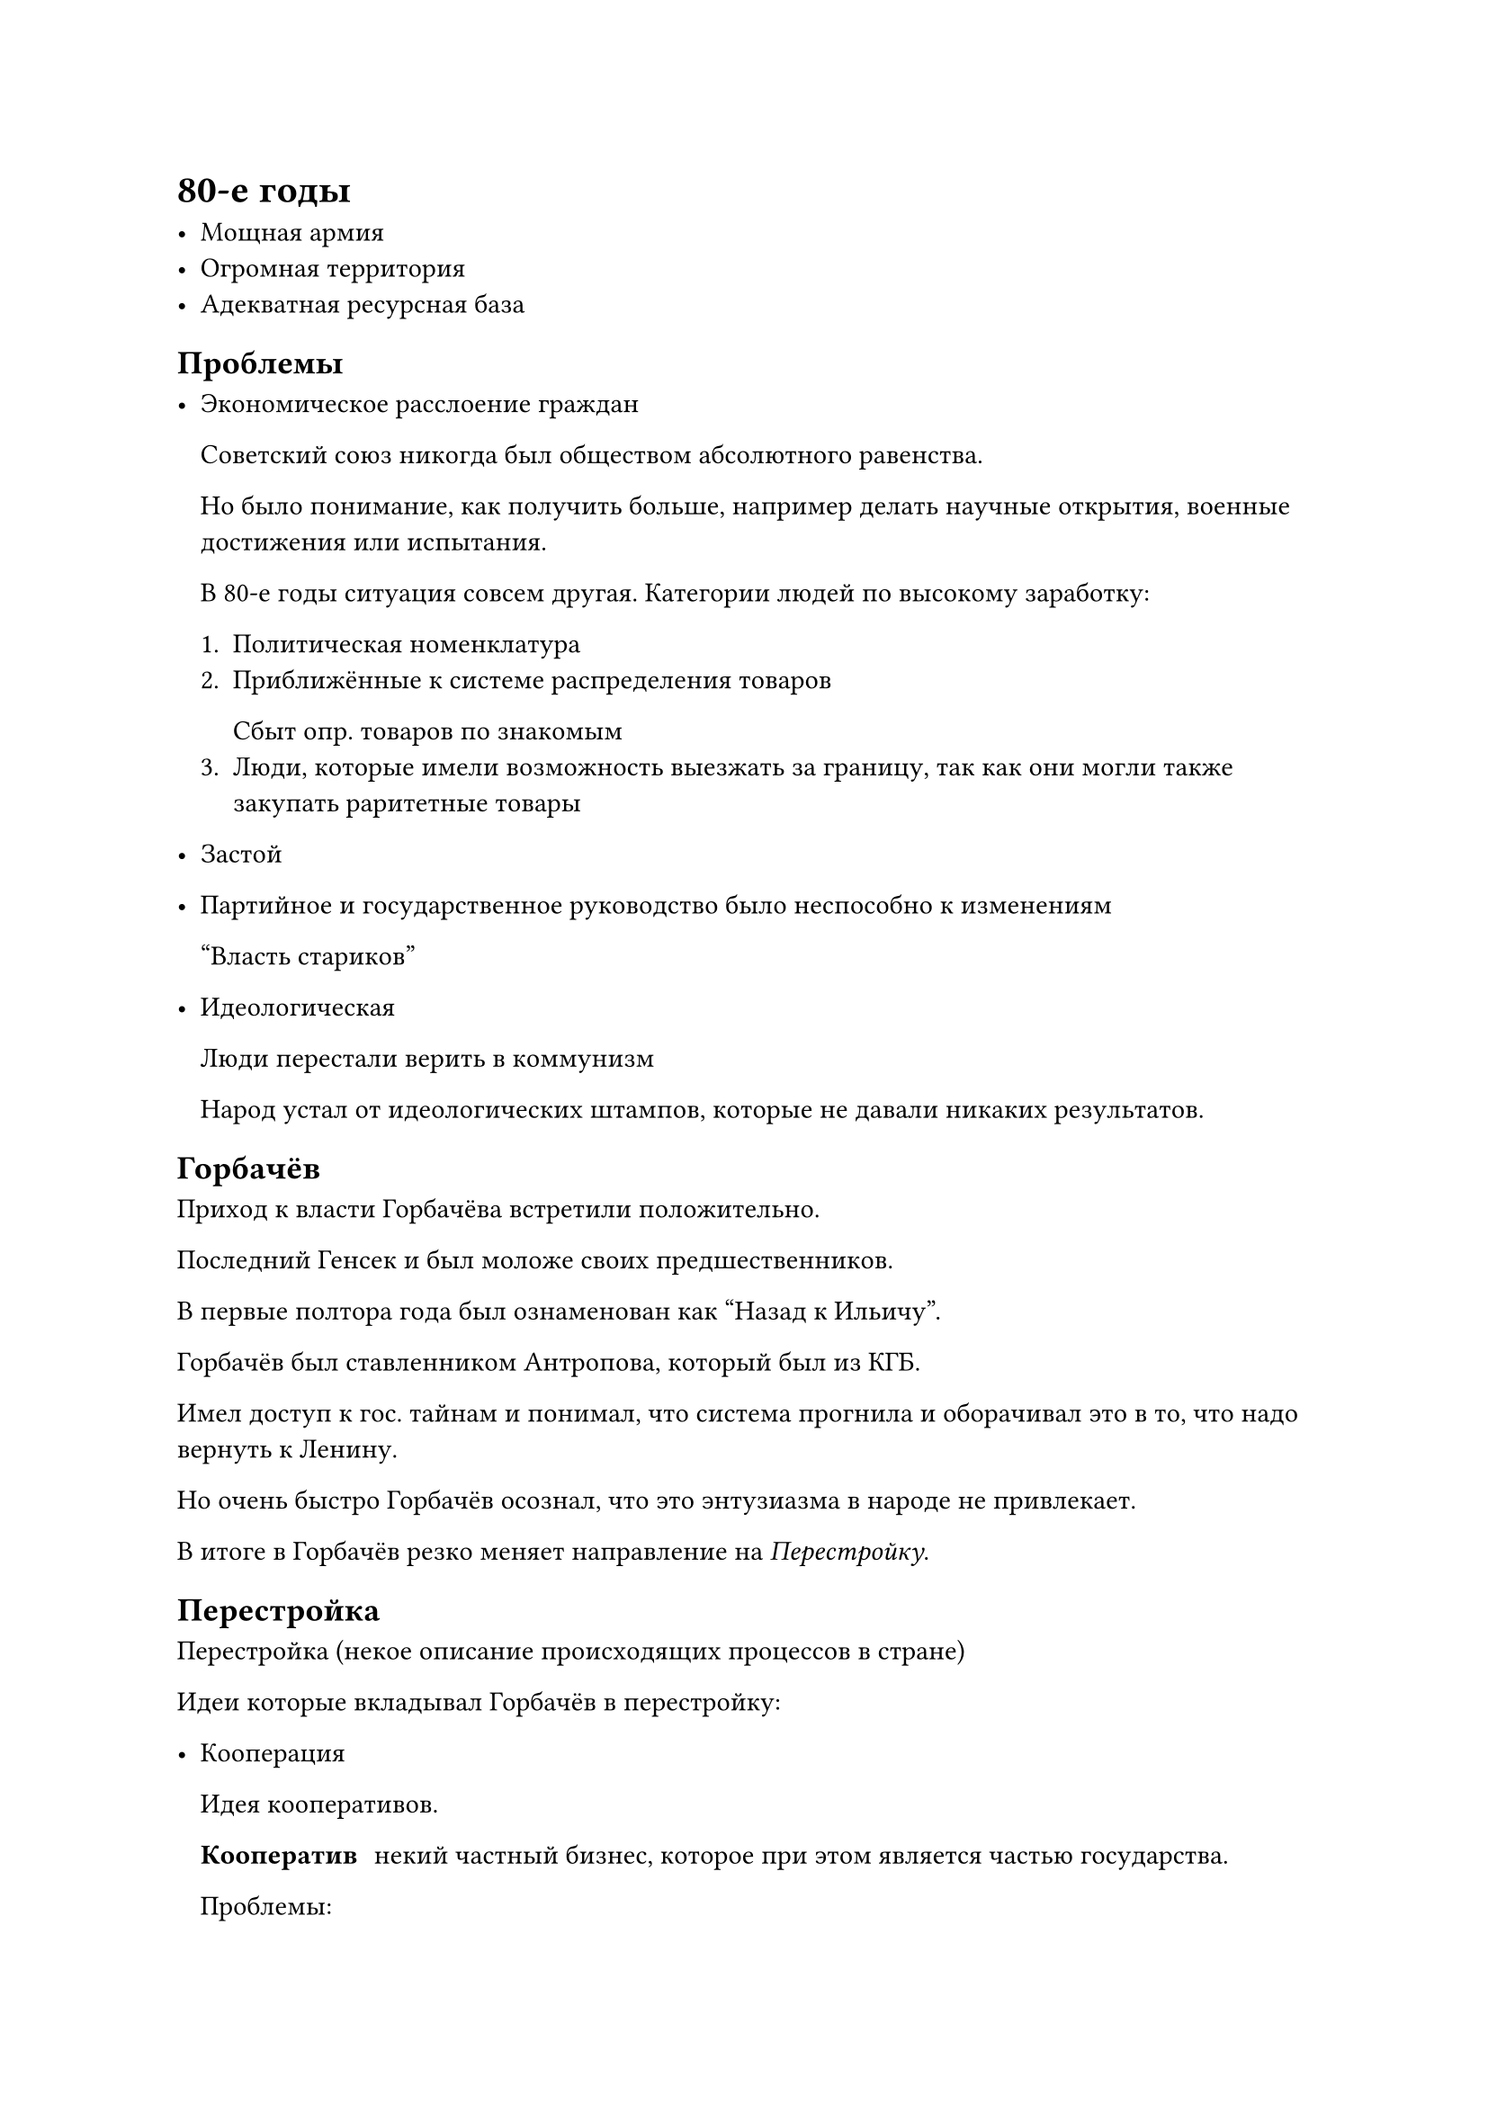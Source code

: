 = 80-e годы

- Мощная армия
- Огромная территория
- Адекватная ресурсная база

== Проблемы

- Экономическое расслоение граждан
  
  Советский союз никогда был обществом абсолютного равенства.

  Но было понимание, как получить больше, например делать научные открытия, военные достижения или испытания. 

  В 80-е годы ситуация совсем другая. Категории людей по высокому заработку:

  + Политическая номенклатура
  + Приближённые к системе распределения товаров 
    
    Сбыт опр. товаров по знакомым
  + Люди, которые имели возможность выезжать за границу, так как они могли также закупать раритетные товары
- Застой
- Партийное и государственное руководство было неспособно к изменениям 

  "Власть стариков"
  
- Идеологическая 

  Люди перестали верить в коммунизм

  Народ устал от идеологических штампов, которые не давали никаких результатов.

== Горбачёв

Приход к власти Горбачёва встретили положительно.

Последний Генсек и был моложе своих предшественников.

В первые полтора года был ознаменован как "Назад к Ильичу". 

Горбачёв был ставленником Антропова, который был из КГБ.

Имел доступ к гос. тайнам и понимал, что система прогнила и оборачивал это в то, что надо вернуть к Ленину.

Но очень быстро Горбачёв осознал, что это энтузиазма в народе не привлекает.

В итоге в Горбачёв резко меняет направление на _Перестройку_.

== Перестройка

Перестройка (некое описание происходящих процессов в стране) 

Идеи которые вкладывал Горбачёв в перестройку:

- Кооперация 

  Идея кооперативов.

  / Кооператив: некий частный бизнес, которое при этом является частью государства.

  Проблемы:
  
  - Иногда нельзя выгнать людей, которые не так нужны в кооперативе
- Гласность
  
  Открытость власти к народу.

  Самую первую попытку на гласность провалилась, а именно: Чернобыльская катастрофа.

- Международная разрядка

СССР стал трещать и его стали растаскивать на части.

огий и постправды
Понимание свободы: помогает преодолеть ложную дилемму между детерминизмом и свободой воли
Экологическое видение: единство человека и природы созвучно современным экологическим концепциям
Политическая философия: идея о достижении свободы и счастья через понимание и жизнь в согласии с законами природы